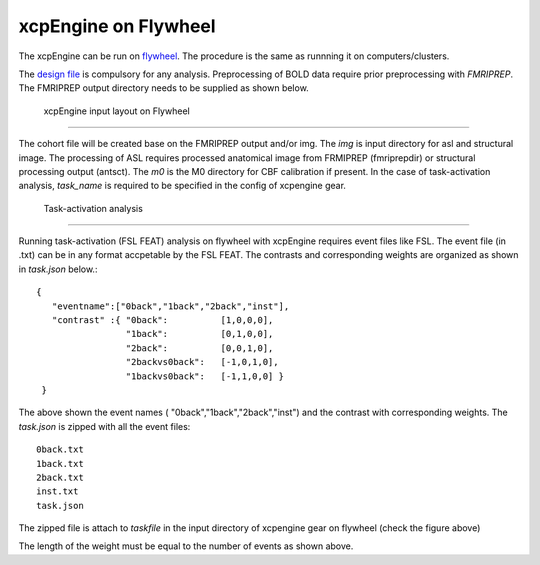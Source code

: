 
xcpEngine on Flywheel
===================================
The xcpEngine can be run on `flywheel <https://upenn.flywheel.io>`_. The procedure is the same as runnning it on computers/clusters. 


The `design file <https://xcpengine.readthedocs.io/config/design.html>`_ is compulsory for any analysis. 
Preprocessing of BOLD data require prior preprocessing with `FMRIPREP`. The FMRIPREP output directory needs to be supplied 
as shown below. 

.. figure:: _static/xcpenginelayout.png 
    
    xcpEngine input layout  on Flywheel
-----------------------------------------

The cohort file will be created base on the FMRIPREP output and/or  img.  The `img` is input  directory for asl and structural image. The processing of ASL requires  
processed anatomical image from FRMIPREP (fmriprepdir) or structural processing output (antsct). The  `m0` is the M0 directory for CBF calibration if present. In the case 
of task-activation analysis, `task_name` is required to be specified in the config of xcpengine gear.

   Task-activation analysis
-----------------------------

Running task-activation (FSL FEAT) analysis on flywheel with xcpEngine requires event files like FSL. The event file (in .txt) can be in any format accpetable by the 
FSL FEAT. The contrasts and corresponding weights are organized as shown in `task.json` below.::   

           {
              "eventname":["0back","1back","2back","inst"], 
              "contrast" :{ "0back":          [1,0,0,0], 
                            "1back":          [0,1,0,0],
                            "2back":          [0,0,1,0], 
                            "2backvs0back":   [-1,0,1,0],
                            "1backvs0back":   [-1,1,0,0] }
            }

The above shown the event names ( "0back","1back","2back","inst") and  the contrast with corresponding weights. 
The `task.json` is zipped  with all the event files::
   0back.txt
   1back.txt 
   2back.txt
   inst.txt 
   task.json 

The zipped file is attach to `taskfile` in the input directory of xcpengine gear on flywheel (check the figure above) 

The length of the  weight must be equal to the number of events as shown above.